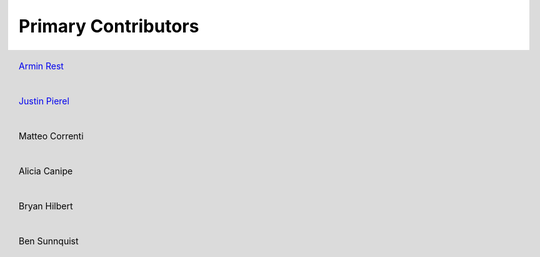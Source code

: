 ********************
Primary Contributors
********************

.. figure:: _static/da_git.png
    :width: 200px
    :align: center
    :height: 200px
    :alt: alternate text
    :figclass: align-left

    `Armin Rest <https://github.com/arminrest>`_


.. figure:: _static/jp_git.jpeg
    :width: 200px
    :align: center
    :height: 200px
    :alt: alternate text
    :figclass: align-left

    `Justin Pierel <https://github.com/jpierel14>`_


.. figure:: _static/da_git.png
    :width: 200px
    :align: center
    :height: 200px
    :alt: alternate text
    :figclass: align-left

    Matteo Correnti

.. figure:: _static/da_git.png
    :width: 200px
    :align: center
    :height: 200px
    :alt: alternate text
    :figclass: align-left

    Alicia Canipe

.. figure:: _static/da_git.png
    :width: 200px
    :align: center
    :height: 200px
    :alt: alternate text
    :figclass: align-left

    Bryan Hilbert

.. figure:: _static/da_git.png
    :width: 200px
    :align: center
    :height: 200px
    :alt: alternate text
    :figclass: align-left
    
    Ben Sunnquist